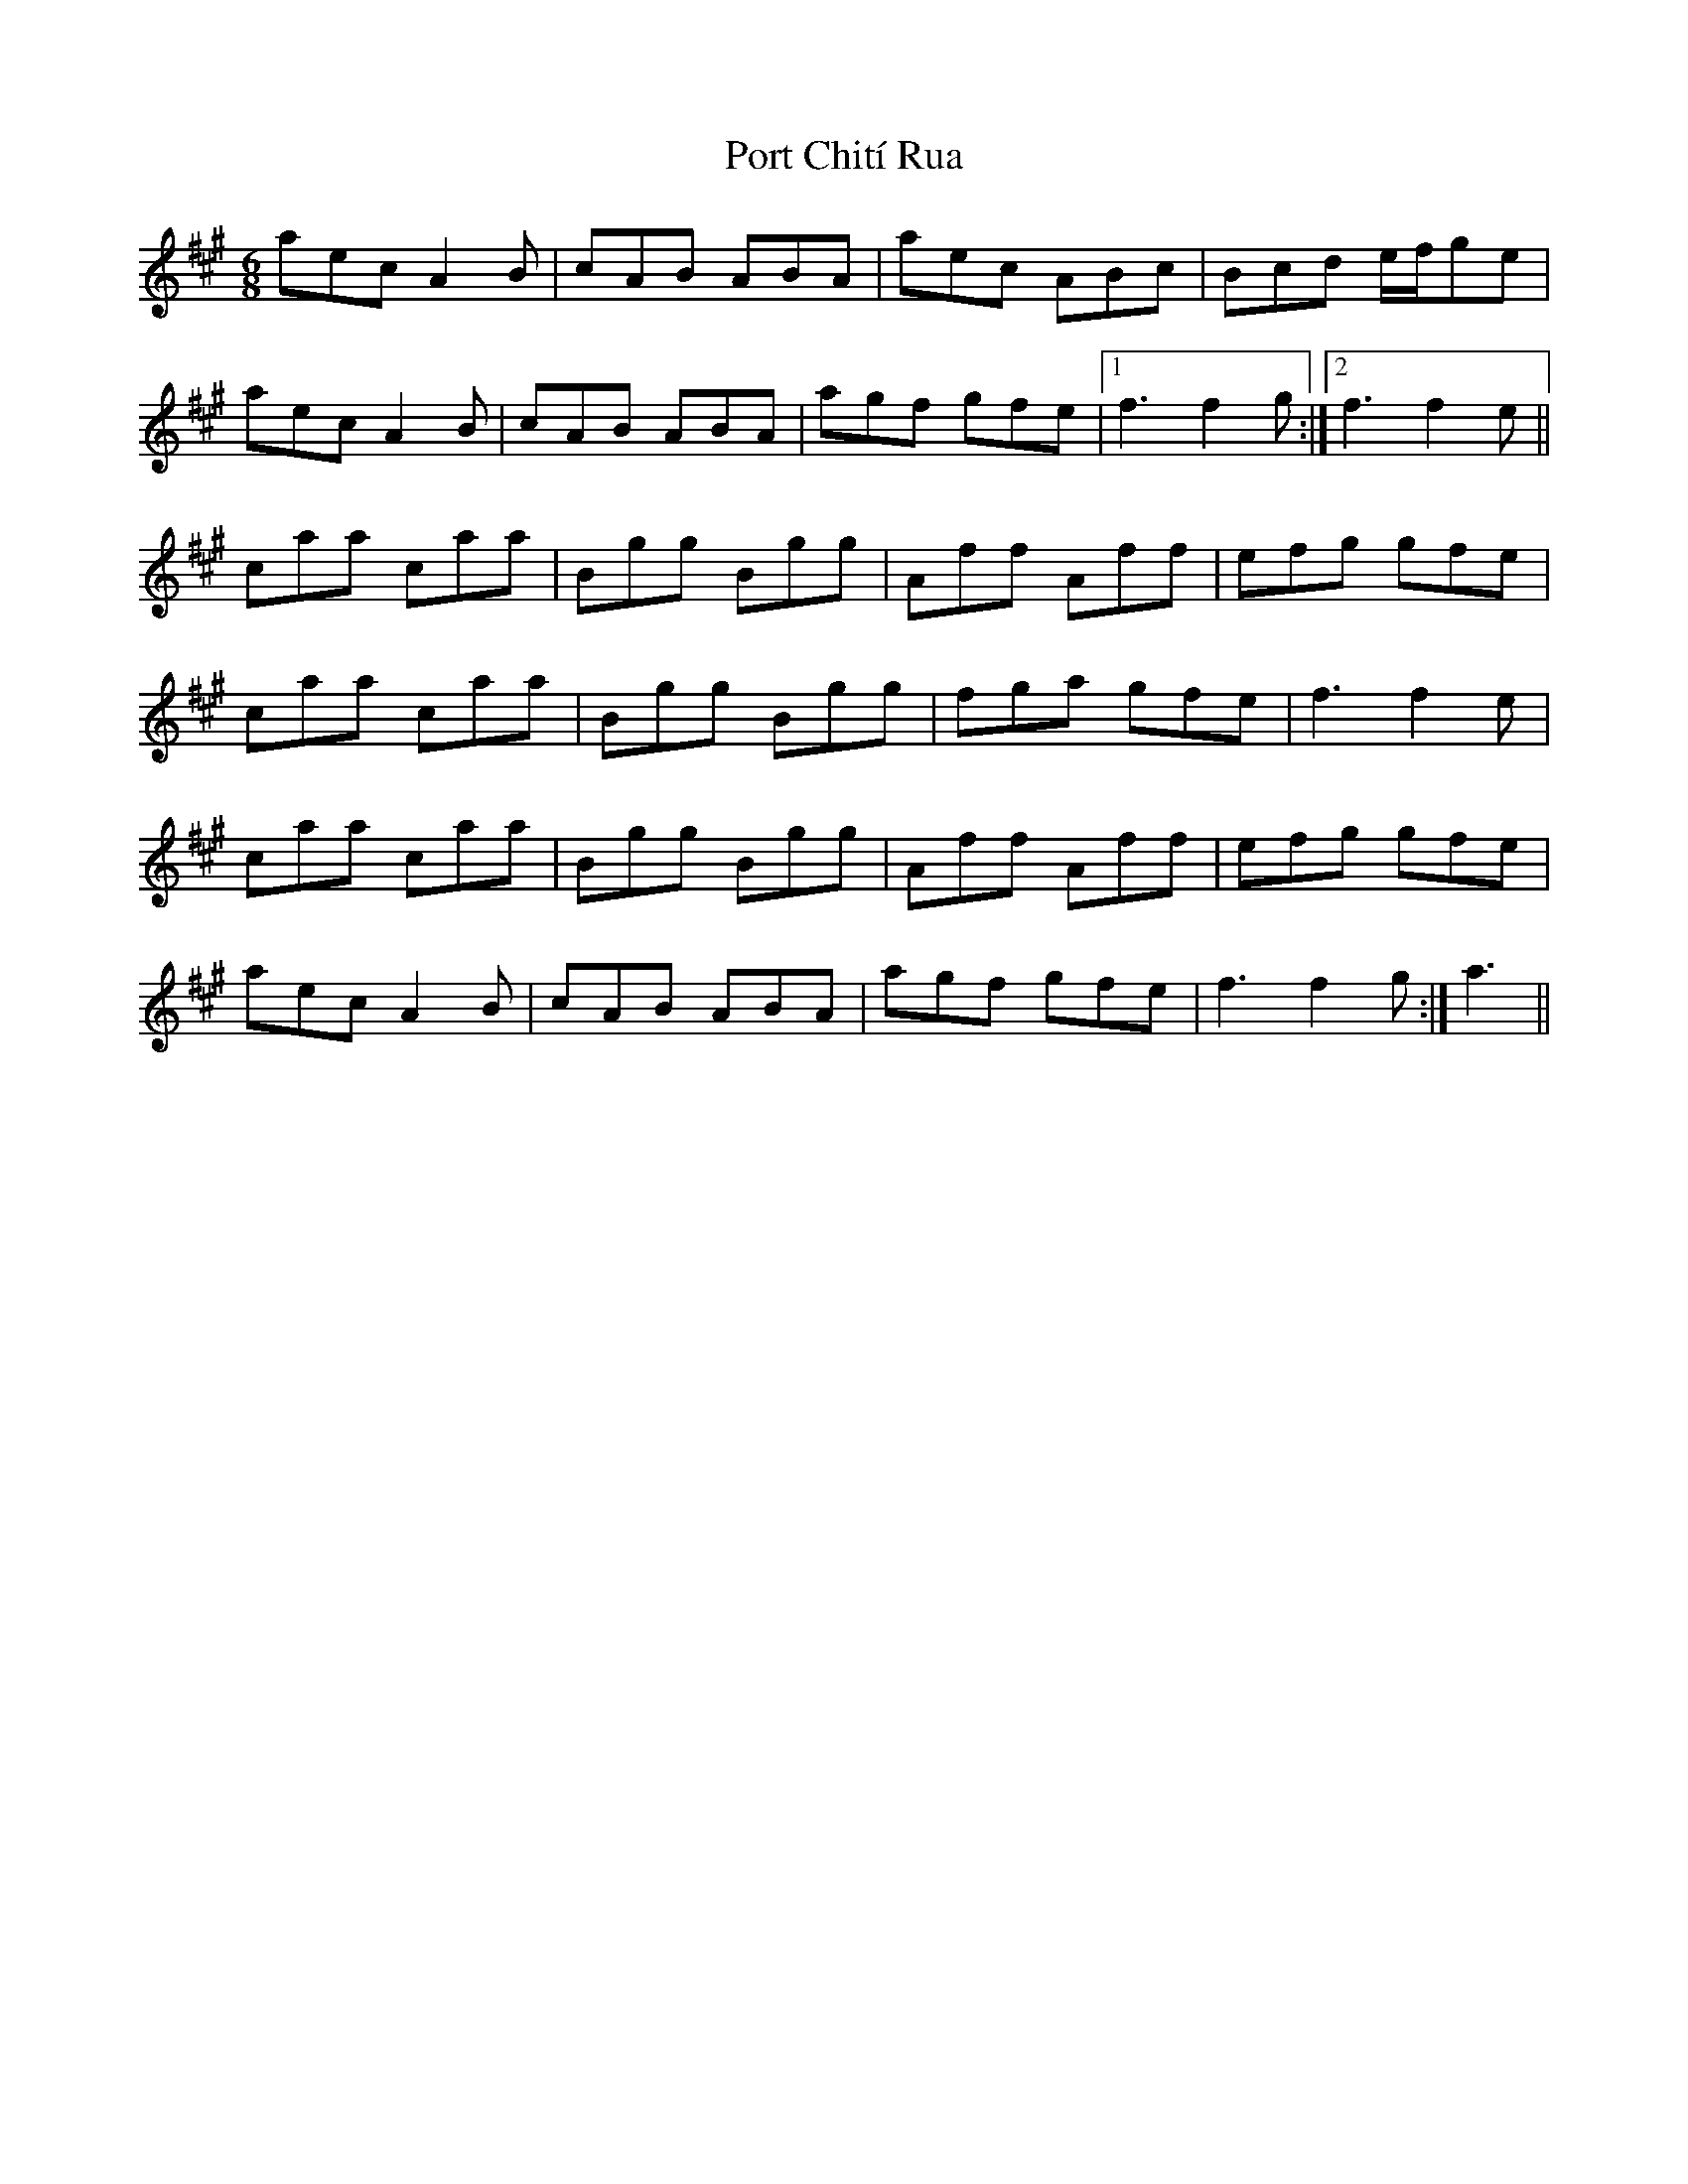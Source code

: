 X: 32837
T: Port Chití Rua
R: jig
M: 6/8
K: Amajor
aec A2B|cAB ABA|aec ABc|Bcd e/f/ge|
aec A2B|cAB ABA|agf gfe|1 f3 f2g:|2 f3 f2e||
caa caa|Bgg Bgg|Aff Aff|efg gfe|
caa caa|Bgg Bgg|fga gfe|f3 f2e|
caa caa|Bgg Bgg|Aff Aff|efg gfe|
aec A2B|cAB ABA|agf gfe|f3 f2g:|a3||

